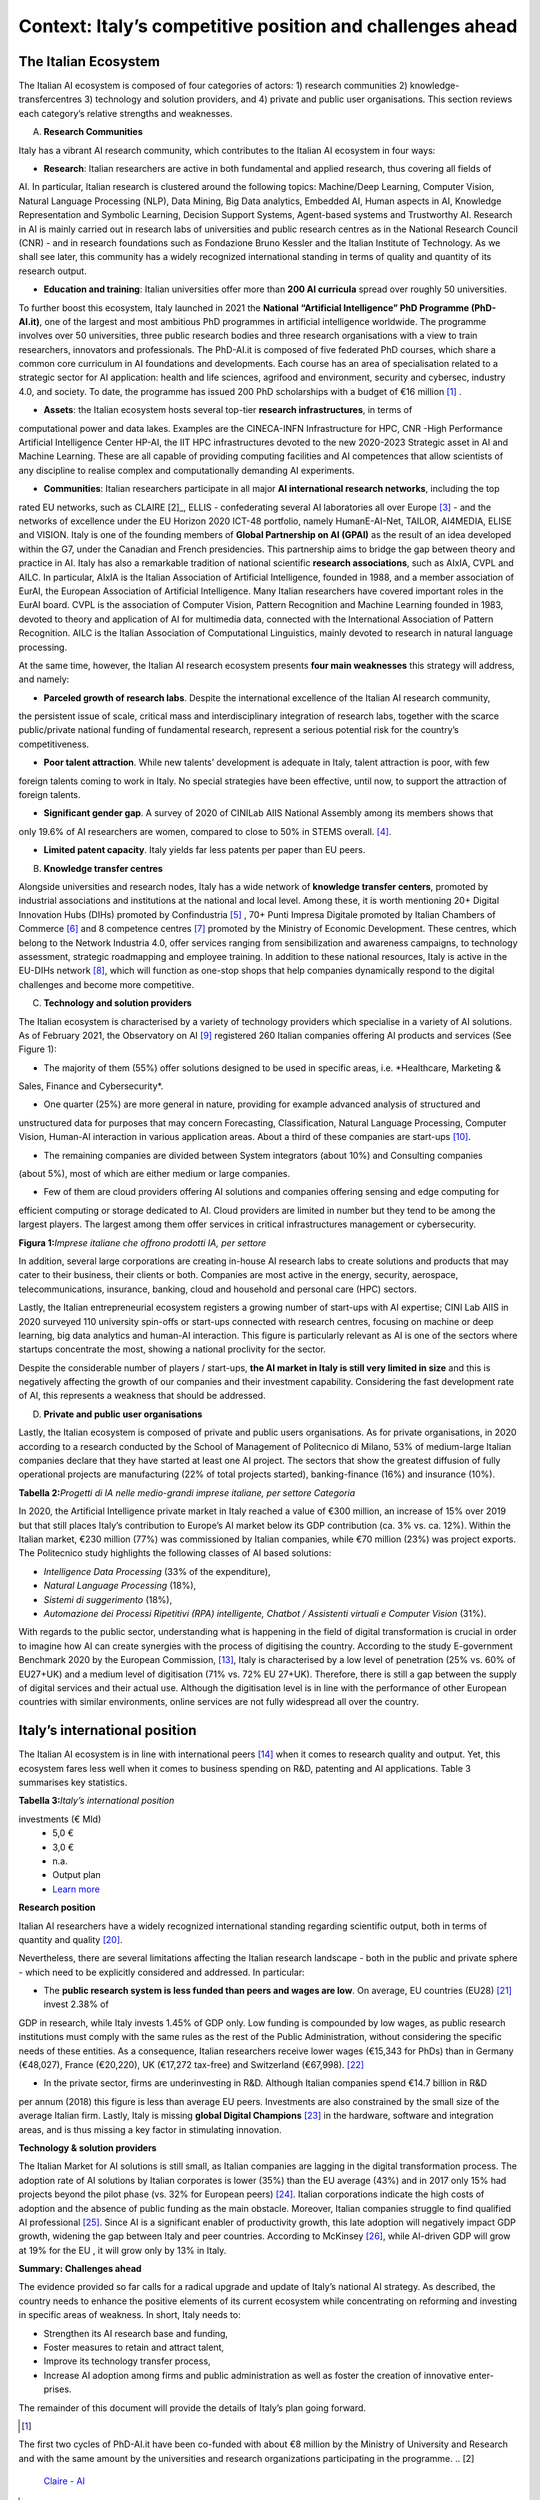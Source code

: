 Context: Italy’s competitive position and challenges ahead
==================================================================

The Italian Ecosystem
---------------------

The Italian AI ecosystem is composed of four categories of actors: 
1) research communities 
2) knowledge-transfercentres 
3) technology and solution providers, and 4) private and public user organisations. 
This section reviews each category’s relative strengths and weaknesses.

A. **Research Communities**

Italy has a vibrant AI research community, which contributes to the Italian AI ecosystem in four ways:

-  **Research**: Italian researchers are active in both fundamental and applied research, thus covering all fields of
AI. In particular, Italian research is clustered around the following topics: Machine/Deep Learning, Computer
Vision, Natural Language Processing (NLP), Data Mining, Big Data analytics, Embedded AI, Human aspects in AI,
Knowledge Representation and Symbolic Learning, Decision Support Systems, Agent-based systems and
Trustworthy AI. Research in AI is mainly carried out in research labs of universities and public research centres
as in the National Research Council (CNR) - and in research foundations such as Fondazione Bruno Kessler and
the Italian Institute of Technology. As we shall see later, this community has a widely recognized international
standing in terms of quality and quantity of its research output.

-  **Education and training**: Italian universities offer more than **200 AI curricula** spread over roughly 50 universities. 
To further boost this ecosystem, Italy launched in 2021 the **National “Artificial Intelligence” PhD
Programme (PhD-AI.it)**, one of the largest and most ambitious PhD programmes in artificial intelligence
worldwide. The programme involves over 50 universities, three public research bodies and three 
research organisations with a view to train researchers, innovators and professionals. The PhD-AI.it is composed 
of five federated PhD courses, which share a common core curriculum in AI foundations and developments. Each
course has an area of specialisation related to a strategic sector for AI application: health and life sciences,
agrifood and environment, security and cybersec, industry 4.0, and society. To date, the programme has issued
200 PhD scholarships with a budget of €16 million [1]_ .

-  **Assets**: the Italian ecosystem hosts several top-tier **research infrastructures**, in terms of 
computational power and data lakes. Examples are the CINECA-INFN Infrastructure for HPC, 
CNR -High Performance Artificial Intelligence Center HP-AI, the IIT HPC infrastructures 
devoted to the new 2020-2023 Strategic asset in AI and Machine Learning. These are all capable of 
providing computing facilities and AI competences that allow scientists of 
any discipline to realise complex and computationally demanding AI experiments.

-  **Communities**: Italian researchers participate in all major **AI international research networks**, including the top
rated EU networks, such as CLAIRE [2]_, ELLIS - confederating several AI laboratories all over Europe [3]_ - and the
networks of excellence under the EU Horizon 2020 ICT-48 portfolio, namely HumanE-AI-Net, TAILOR, AI4MEDIA, ELISE and VISION. 
Italy is one of the founding members of **Global Partnership on AI (GPAI)** as the result of
an idea developed within the G7, under the Canadian and French presidencies. This partnership aims to bridge
the gap between theory and practice in AI. Italy has also a remarkable tradition of national scientific **research
associations**, such as AIxIA, CVPL and AILC. In particular, AIxIA is the Italian Association of Artificial Intelligence,
founded in 1988, and a member association of EurAI, the European Association of Artificial Intelligence. Many
Italian researchers have covered important roles in the EurAI board. CVPL is the association of Computer Vision,
Pattern Recognition and Machine Learning founded in 1983, devoted to theory and application of AI for 
multimedia data, connected with the International Association of Pattern Recognition. AILC is the Italian Association
of Computational Linguistics, mainly devoted to research in natural language processing.

At the same time, however, the Italian AI research ecosystem presents **four main weaknesses** this strategy will
address, and namely: 

-  **Parceled growth of research labs**. Despite the international excellence of the Italian AI research community,
the persistent issue of scale, critical mass and interdisciplinary integration of research labs, together with the
scarce public/private national funding of fundamental research, represent a serious potential risk for the country’s competitiveness.

-  **Poor talent attraction**. While new talents’ development is adequate in Italy, talent attraction is poor, with few
foreign talents coming to work in Italy. No special strategies have been effective, until now, to support the
attraction of foreign talents.

-  **Significant gender gap**. A survey of 2020 of CINILab AIIS National Assembly among its members shows that
only 19.6% of AI researchers are women, compared to close to 50% in STEMS overall. [4]_.

-  **Limited patent capacity**. Italy yields far less patents per paper than EU peers.

B. **Knowledge transfer centres**

Alongside universities and research nodes, Italy has a wide network of **knowledge transfer centers**, promoted by
industrial associations and institutions at the national and local level. Among these, it is worth mentioning 20+
Digital Innovation Hubs (DIHs) promoted by Confindustria [5]_ , 70+ Punti Impresa Digitale promoted by Italian Chambers
of Commerce [6]_ and 8 competence centres [7]_ promoted by the Ministry of Economic Development. These centres, which
belong to the Network Industria 4.0, offer services ranging from sensibilization and awareness campaigns, to technology 
assessment, strategic roadmapping and employee training. In addition to these national resources, Italy is
active in the EU-DIHs network [8]_, which will function as one-stop shops that help companies dynamically respond to
the digital challenges and become more competitive.

C. **Technology and solution providers**

The Italian ecosystem is characterised by a variety of technology providers which specialise in a variety of AI solutions. 
As of February 2021, the Observatory on AI [9]_ registered 260 Italian companies offering AI products and services (See Figure 1): 

-  The majority of them (55%) offer solutions designed to be used in specific areas, i.e. *Healthcare, Marketing &
Sales, Finance and Cybersecurity*. 

-  One quarter (25%) are more general in nature, providing for example advanced analysis of structured and
unstructured data for purposes that may concern Forecasting, Classification, Natural Language Processing,
Computer Vision, Human-AI interaction in various application areas. About a third of these companies are
start-ups [10]_.

-  The remaining companies are divided between System integrators (about 10%) and Consulting companies
(about 5%), most of which are either medium or large companies.

-  Few of them are cloud providers offering AI solutions and companies offering sensing and edge computing for
efficient computing or storage dedicated to AI. Cloud providers are limited in number but they tend to be among
the largest players. The largest among them offer services in critical infrastructures management or cybersecurity. 

**Figura 1:**\ *Imprese italiane che offrono prodotti IA, per settore*

.. image:: ./media/image7.jpg

In addition, several large corporations are creating in-house AI research labs to create solutions and products that
may cater to their business, their clients or both. Companies are most active in the energy, security, aerospace,
telecommunications, insurance, banking, cloud and household and personal care (HPC) sectors.

Lastly, the Italian entrepreneurial ecosystem registers a growing number of start-ups with AI expertise; CINI Lab AIIS
in 2020 surveyed 110 university spin-offs or start-ups connected with research centres, focusing on machine or
deep learning, big data analytics and human-AI interaction. This figure is particularly relevant as AI is one of the
sectors where startups concentrate the most, showing a national proclivity for the sector.

Despite the considerable number of players / start-ups, **the AI market in Italy is still very limited in size** and this is
negatively affecting the growth of our companies and their investment capability. Considering the fast development 
rate of AI, this represents a weakness that should be addressed.

D. **Private and public user organisations**

Lastly, the Italian ecosystem is composed of private and public users organisations. As for private organisations, in
2020 according to a research conducted by the School of Management of Politecnico di Milano, 53% of medium-large
Italian companies declare that they have started at least one AI project. The sectors that show the greatest diffusion
of fully operational projects are manufacturing (22% of total projects started), banking-finance (16%) and insurance
(10%). 

**Tabella 2:**\ *Progetti di IA nelle medio-grandi imprese italiane, per
settore Categoria*

.. image:: ./media/image8.jpg

In 2020, the Artificial Intelligence private market in Italy reached a value of €300 million, an increase of 15% over
2019 but that still places Italy’s contribution to Europe’s AI market below its GDP contribution (ca. 3% vs. ca. 12%).
Within the Italian market, €230 million (77%) was commissioned by Italian companies, while €70 million (23%) was
project exports. The Politecnico study highlights the following classes of AI based solutions: 

-  *Intelligence Data Processing* (33% of the expenditure),

-  *Natural Language Processing* (18%),

-  *Sistemi di suggerimento* (18%),

-  *Automazione dei Processi Ripetitivi (RPA) intelligente, Chatbot /
   Assistenti virtuali e Computer Vision* (31%).

With regards to the public sector, understanding what is happening in the field of digital transformation is crucial in
order to imagine how AI can create synergies with the process of digitising the country. According to the study E-government Benchmark 2020 by the European Commission, [13]_, Italy is characterised by a low level of penetration (25% vs.
60% of EU27+UK) and a medium level of digitisation (71% vs. 72% EU 27+UK). Therefore, there is still a gap between
the supply of digital services and their actual use. Although the digitisation level is in line with the performance of
other European countries with similar environments, online services are not fully widespread all over the country. 

Italy’s international position
----------------------------------------------------

The Italian AI ecosystem is in line with international peers [14]_ when it comes to research quality and output. Yet, this
ecosystem fares less well when it comes to business spending on R&D, patenting and AI applications. Table 3 summarises key statistics. 

**Tabella 3:**\ *Italy’s international position*

.. list-table:: 
   :widths: 50 25 25 25 25 25
   :header-rows: 1

   * - 
     - |image4|
     - |image5|
     - |image6|
     - |image7|
     - 
   * - **National R&D resources**
     -
     -
     -
     -
     - `Learn more <https://ec.europa.eu/eurostat/web/products-eurostat-news/-/DDN-20201127-1>`_
   * - R&D expenses (as a % of GPD, 2019)
     - 3,17% 
     - 2,19%
     - 1,76% 
     - 1,45%
     -
   * - Share of GDP in Research [15]_ (as a % of GPD, 2019)
     - 0,46%  
     - 0,28% 
     - 0,13%  
     - 0,20% 
     -
   * - R&S (€Mln, 2019)
     - 109.544 €
     - 53.158 € 
     - 44.364 € 
     - 25.910 € 
     - `Learn more <https://ec.europa.eu/eurostat/web/products-eurostat-news/-/DDN-20201127-1>`_
   * - R&D personell per millions inhabitants (2018)
     - 8.500
     - 6.950
     - 7.000
     - 5.150
     - `Learn more <http://data.uis.unesco.org/Index.aspx?DataSetCode=SCN_DS&lang=en>`_
   * - **AI research and patents statistics**
     - 
     - 
     -
     - 
     - 
   * - AI pubblications (2019)
     - 2.660 
     - 2.755
     - 2.974
     - 739
     - `Learn more <https://jfgagne.ai/global-ai-talent-report-2020/>`_
   * - AI pubblications (2019)
     - 5.310
     - 3.352
     - 6.645 
     - 3.374 
     - `Learn more <https://www.oecd.ai/data-from-partners?selectedTab=AIResearch>`_
   * - Average AI researchers productivity [16]_ 
     - 2,00
     - 1,22
     - 2,23
     - 4,57
     - 
   * - Patenting strategy intensity index (%global patents / %global publications)
     - 0,79
     - 0,34
     - 0,29
     - 0,07
     - 
   * - Patents Equivalent patent applications 2019
     - 178.184
     - 67.294
     - 54.762
     - 32.001
     - `Learn more <https://www.wipo.int/edocs/pubdocs/en/wipo_pub_941_2020.pdf>`_
   * - Number of agents [17]_
     - 147
     - 76
     - 163
     - 42
     - `Learn more <https://data.jrc.ec.europa.eu/dataset/0cb8ba74-097c-4197-ac50-cfbb0a5099a5>`_
   * - **Business investments and outcomes on AI**
     - 
     - 
     - 
     - 
     - 
   * - Business spending on R&D (€Mln, 2018)
     - 74.162 €
     - 33.809 €
     - 28.926 €
     - 14.691 €
     - `Learn more <http://data.uis.unesco.org/Index.aspx?DataSetCode=SCN_DS&lang=en>`_
   * - R&D business spending on R&D  (% of the PIL, 2018) [18]_
     - 2,23%
     - 1,45%
     - 1,22%
     - 0,84%
     - `Learn more <http://data.uis.unesco.org/Index.aspx?DataSetCode=SCN_DS&lang=en>`_
   * - Number of Global Digital Champions [19]_
     - 8
     - 7
     - 33
     - 0
     - 
   * - 
     - 
     - 
     - 
     - 
     - 
   * - Government AI-dedicated declared
investments (€ Mld)
     - 5,0 €
     - 3,0 €
     - n.a.
     - Output plan
     - `Learn more <https://publication.enseignementsup-recherche.gouv.fr/eesr/FR/T923/l_e!ort_de_recherche_et_developpement_en_france/>`_


**Research position**

Italian AI researchers have a widely recognized international standing regarding scientific output, both in terms of
quantity and quality [20]_.

Nevertheless, there are several limitations affecting the Italian research landscape - both in the public and private
sphere - which need to be explicitly considered and addressed. In particular: 

-  The **public research system is less funded than peers and wages are low**. On average, EU countries (EU28) [21]_ invest 2.38% of 
GDP in research, while Italy invests 1.45% of GDP only. Low funding is compounded by low
wages, as public research institutions must comply with the same rules as the rest of the Public Administration,
without considering the specific needs of these entities. As a consequence, Italian researchers receive lower
wages (€15,343 for PhDs) than in Germany (€48,027), France (€20,220), UK (€17,272 tax-free) and Switzerland (€67,998). [22]_

-  In the private sector, firms are underinvesting in R&D. Although Italian companies spend €14.7 billion in R&D
per annum (2018) this figure is less than average EU peers. Investments are also constrained by the small size
of the average Italian firm. Lastly, Italy is missing **global Digital Champions** [23]_ in the hardware, software and
integration areas, and is thus missing a key factor in stimulating innovation.

**Technology & solution providers**

The Italian Market for AI solutions is still small, as Italian companies are lagging in the digital transformation process.
The adoption rate of AI solutions by Italian corporates is lower (35%) than the EU average (43%) and in 2017 only 15%
had projects beyond the pilot phase (vs. 32% for European peers) [24]_. Italian corporations indicate the high costs of 
adoption and the absence of public funding as the main obstacle. Moreover, Italian companies struggle to find qualified AI
professional [25]_. Since AI is a significant enabler of productivity growth, this late adoption will negatively impact GDP growth, widening
the gap between Italy and peer countries. According to McKinsey [26]_, while AI-driven GDP will grow at 19% for the EU ,
it will grow only by 13% in Italy.

**Summary: Challenges ahead**

The evidence provided so far calls for a radical upgrade and update of Italy’s national AI strategy. As described, the
country needs to enhance the positive elements of its current ecosystem while concentrating on reforming and investing in specific areas of weakness. In short, Italy needs to:

-  Strengthen its AI research base and funding,
  
-  Foster measures to retain and attract talent,

-  Improve its technology transfer process,\ |image8|

-  Increase AI adoption among firms and public administration as well as foster the creation of innovative enter- prises.

The remainder of this document will provide the details of Italy’s plan going forward.

.. raw:: html

   <hr>

.. [1]
The first two cycles of PhD-AI.it have been co-funded with about €8 million by the Ministry of University and Research and with the same amount 
by the universities and research organizations participating in the programme.
.. [2]
   `Claire - AI <https://claire-ai.org/>`__

.. [3]
   `ELLIS units, three of them in Italy in Genova, Torino and Modena <https://ellis.eu/units#pro%1Fle>`__\ \ \

.. [4]
   `Survey from CINI - Lab AIIS National Assembly 2020: 229 women and 936 men among a total 1167 members; for overall 
   STEM figures, see Elsevier Foundation 2021 Report: Gender in Research cited in Ansa on July 24th 2021 <https://www.ansa.it/canale_lifestyle/notizie/societa_diritti/2021/07/24/donne-e-ricerca-scientifica-litalia-avanti-verso-la-parita-di-genere_7bc6393e-d37f-46ae-b4f4-c87362aee7b6.html>`__\ \ \ `-.`

.. [5]
   `Confindustria,`\ \ \ `Digital Innovation
   Hubs <https://www.puntoimpresadigitale.camcom.it/>`__\ \ \ `.`

.. [6]
   `Italian Chamber of Commerce,`\ \ \ `Punto Impresa
   Digitale <https://www.puntoimpresadigitale.camcom.it/>`__\ \ \ `.`

.. [7]
   `Centri di competenza ad alta
   specializzazione`\ \ \ `MISE <https://www.mise.gov.it/index.php/it/incentivi/impresa/centri-di-competenza>`__\ \ \ `.`

.. [8]
   `European Commission,`\ \ \ `European Digital Innovation
   Hubs <https://digital-strategy.ec.europa.eu/en/activities/edihs>`__\ \ \ `.`

.. [9]
   `Politecnico di Milano,`\ \ \ `Osservatorio italiano
   sull'IA <https://www.osservatori.net/it/home>`__\ \ \ `.`

.. [10]
   `Registered in the innovative startups section of the Business Register of the Chamber of Commerce.`

.. [11]
   `Italian Observatory on AI, 2021, Il Mercato 2020 dell’Artificial Intelligence in Italia: Applicazioni e Trend di Sviluppo.`

.. [12]
   `European AI spending data from Statista; GDP figures from IMF WEO.`

.. [13]
   ` European Commission,`\ \ \ `EGovernment Benchmark
   2020 <https://op.europa.eu/en/publication-detail/-/publication/8e708e4f-f98c-11ea-b44f-01aa75ed71a1/language-en/format-PDF/source-233013088>`__\ \ \ `.`

.. [14]
   `Comparison with peers has been focused on Germany, France and UK; these countries are similar to Italy in 
   terms of size (population), scholarization, GDP and relative weight of the different sectors on GDP. `

.. [15]
   `Calculated based on data from Eurostat 2020, "R&D expenditure in the EU at 2.19% of GDP in 2019"`

.. [16]
   `Calculated based on the 2 lines above`

.. [17]
   `Companies, Research Inst., Universities, ... involved in AI patents (from 2009 to 2018).`

.. [18]
   `Calculated based on data from UNESCO UIS, Eurostat 2020, "R&D expenditure in the EU at 2.19% of GDP in 2019", and IMF: WEO October 2020.`

.. [19]
   `AI unicorn companies count on Dealroom.com.`

.. [20]
   `See for instance Best Paper Award @NeurIPS (Dec, 2020) or also CNR results on AI applied to quantum computing, (Aug 2021)`

.. [21]
   `High-level working group of the Italian National Commission for 
   UNESCO, 2021, Ricerca e sviluppo: quale futuro per l’Italia?`

.. [22]
   `Data retrieved from Informatics Europe <https://www.informatics-europe.org/data/higher-education/academic-salaries/phds-postdocs.html>`__\ \ \ `.`

.. [23]
   `Companies which are providing digital services to other companies all around the world, to run their business.`

.. [24]
   `Eurostat, 2020, “European enterprise survey on the use of technologies based on 
   artificial intelligence”; with some stats from POLIMI Osservatorio for the interviewed 
   companies observed a 50% of adoption; American Chamber in Italy report.`

.. [25]
   `More than 50% of interviewed companies declared that the one of the major 
   obstacles is the absence of AI professionals (Osservatorio AI del Politecnico di Milano/2020).`

.. [26]
   `Data presented by McKinsey during the event “The Future Is Now” held in Milan in 2019. <https://www.mckinsey.com/~/media/McKinsey/Featured%20Insights/Artificial%20Intelligence/Notes%20from%20the%20frontier%20Modeling%20the%20impact%20of%20AI%20on%20the%20world%20economy/MGI-Notes-from-the-AI-frontier-Modeling-the-impact-of-AI-on-the-world-economy-September-2018.ashx>`

.. |image0| image:: ./media/image2.png
   :width: 0.35069in
   :height: 0.37132in
.. |image1| image:: ./media/image3.png
   :width: 0.51913in
   :height: 0.4184in
.. |image2| image:: ./media/image4.png
   :width: 0.37514in
   :height: 0.3559in
.. |image3| image:: ./media/image5.png
   :width: 0.50056in
   :height: 0.44965in
.. |image4| image:: ./media/image2.png
   :width: 0.35069in
   :height: 0.37132in
.. |image5| image:: ./media/image3.png
   :width: 0.51913in
   :height: 0.4184in
.. |image6| image:: ./media/image4.png
   :width: 0.37514in
   :height: 0.3559in
.. |image7| image:: ./media/image5.png
   :width: 0.50056in
   :height: 0.44965in
.. |image8| image:: ./media/image6.png

